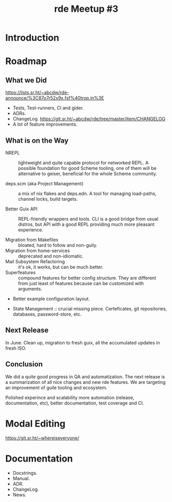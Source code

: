 :PROPERTIES:
:ID:       70ccb38b-a90b-454c-925f-7fe12decc40d
:END:
#+title: rde Meetup #3

* Introduction

* Roadmap

** What we Did
https://lists.sr.ht/~abcdw/rde-announce/%3C87o7r52x9x.fsf%40trop.in%3E
- Tests, Test-runners, CI and gider.
- ADRs.
- ChangeLog. https://git.sr.ht/~abcdw/rde/tree/master/item/CHANGELOG
- A lot of feature improvements.

** What is on the Way
- NREPL :: lightweight and quite capable protocol for networked REPL.
  A possible foundation for good Scheme tooling, one of them will be
  alternative to geiser, beneficial for the whole Scheme community.

- deps.scm (aka Project Management) :: a mix of nix flakes and
  deps.edn. A tool for managing load-paths, channel locks, build
  targets.

- Better Guix API :: REPL-friendly wrappers and tools.  CLI is a good
  bridge from usual distros, but API with a good REPL providing much
  more pleasant experience.

- Migration from Makefiles :: bloated, hard to follow and non-guily.
- Migration from home-services :: deprecated and non-idiomatic.
- Mail Subsystem Refactoring :: it's ok, it works, but can be much
  better.
- Superfeatures :: compound features for better config structure.
  They are different from just least of features because can be
  customized with arguments.
- Better example configuration layout.

- State Management :: crucial missing piece.  Certeficates, git
  repositories, databases, password-store, etc.

** Next Release
In June.  Clean up, migration to fresh guix, all the accumulated
updates in fresh ISO.

** Conclusion
We did a quite good progress in QA and automatization.  The next
release is a summarization of all nice changes and new rde features.
We are targeting an improvement of guile tooling and ecosystem.

Polished experince and scalability more automation (release,
documentation, etc), better documentation, test coverage and CI.

* Modal Editing
https://git.sr.ht/~whereiseveryone/

* Documentation
- Docstrings.
- Manual.
- ADR.
- ChangeLog.
- News.
